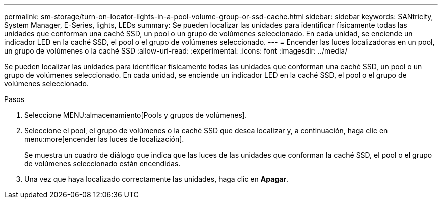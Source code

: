 ---
permalink: sm-storage/turn-on-locator-lights-in-a-pool-volume-group-or-ssd-cache.html 
sidebar: sidebar 
keywords: SANtricity, System Manager, E-Series, lights, LEDs 
summary: Se pueden localizar las unidades para identificar físicamente todas las unidades que conforman una caché SSD, un pool o un grupo de volúmenes seleccionado. En cada unidad, se enciende un indicador LED en la caché SSD, el pool o el grupo de volúmenes seleccionado. 
---
= Encender las luces localizadoras en un pool, un grupo de volúmenes o la caché SSD
:allow-uri-read: 
:experimental: 
:icons: font
:imagesdir: ../media/


[role="lead"]
Se pueden localizar las unidades para identificar físicamente todas las unidades que conforman una caché SSD, un pool o un grupo de volúmenes seleccionado. En cada unidad, se enciende un indicador LED en la caché SSD, el pool o el grupo de volúmenes seleccionado.

.Pasos
. Seleccione MENU:almacenamiento[Pools y grupos de volúmenes].
. Seleccione el pool, el grupo de volúmenes o la caché SSD que desea localizar y, a continuación, haga clic en menu:more[encender las luces de localización].
+
Se muestra un cuadro de diálogo que indica que las luces de las unidades que conforman la caché SSD, el pool o el grupo de volúmenes seleccionado están encendidas.

. Una vez que haya localizado correctamente las unidades, haga clic en *Apagar*.

